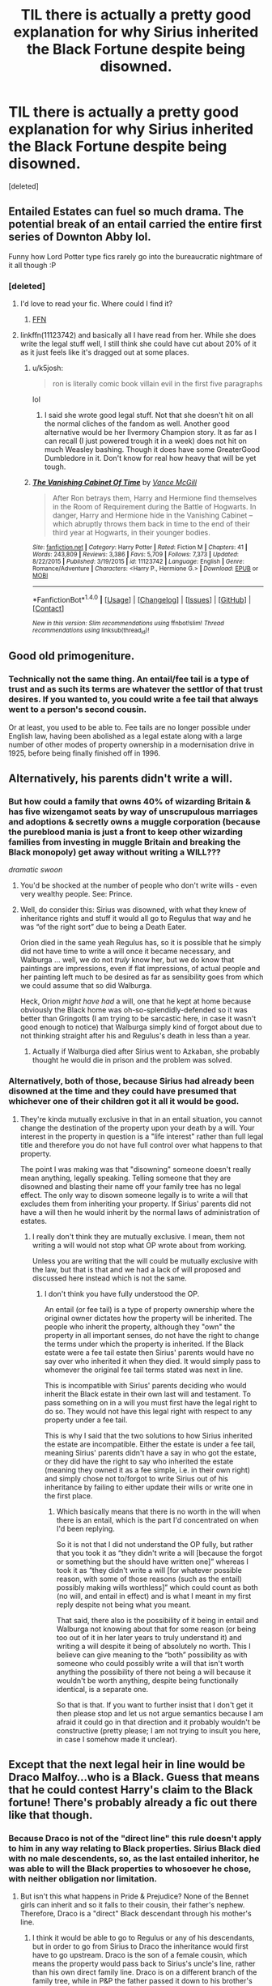 #+TITLE: TIL there is actually a pretty good explanation for why Sirius inherited the Black Fortune despite being disowned.

* TIL there is actually a pretty good explanation for why Sirius inherited the Black Fortune despite being disowned.
:PROPERTIES:
:Score: 57
:DateUnix: 1482972916.0
:DateShort: 2016-Dec-29
:FlairText: Discussion
:END:
[deleted]


** Entailed Estates can fuel so much drama. The potential break of an entail carried the entire first series of Downton Abby lol.

Funny how Lord Potter type fics rarely go into the bureaucratic nightmare of it all though :P
:PROPERTIES:
:Author: FloreatCastellum
:Score: 36
:DateUnix: 1482974965.0
:DateShort: 2016-Dec-29
:END:

*** [deleted]
:PROPERTIES:
:Score: 15
:DateUnix: 1482978147.0
:DateShort: 2016-Dec-29
:END:

**** I'd love to read your fic. Where could I find it?
:PROPERTIES:
:Author: jrl2014
:Score: 2
:DateUnix: 1483038331.0
:DateShort: 2016-Dec-29
:END:

***** [[https://www.fanfiction.net/s/11950816/1/Harry-Potter-and-the-Game][FFN]]
:PROPERTIES:
:Author: Conneron
:Score: 1
:DateUnix: 1483050129.0
:DateShort: 2016-Dec-30
:END:


**** linkffn(11123742) and basically all I have read from her. While she does write the legal stuff well, I still think she could have cut about 20% of it as it just feels like it's dragged out at some places.
:PROPERTIES:
:Author: RedKorss
:Score: 1
:DateUnix: 1483017362.0
:DateShort: 2016-Dec-29
:END:

***** u/k5josh:
#+begin_quote
  ron is literally comic book villain evil in the first five paragraphs
#+end_quote

lol
:PROPERTIES:
:Author: k5josh
:Score: 1
:DateUnix: 1483044258.0
:DateShort: 2016-Dec-30
:END:

****** I said she wrote good legal stuff. Not that she doesn't hit on all the normal cliches of the fandom as well. Another good alternative would be her Ilvermory Champion story. It as far as I can recall (I just powered trough it in a week) does not hit on much Weasley bashing. Though it does have some GreaterGood Dumbledore in it. Don't know for real how heavy that will be yet tough.
:PROPERTIES:
:Author: RedKorss
:Score: 3
:DateUnix: 1483049180.0
:DateShort: 2016-Dec-30
:END:


***** [[http://www.fanfiction.net/s/11123742/1/][*/The Vanishing Cabinet Of Time/*]] by [[https://www.fanfiction.net/u/670787/Vance-McGill][/Vance McGill/]]

#+begin_quote
  After Ron betrays them, Harry and Hermione find themselves in the Room of Requirement during the Battle of Hogwarts. In danger, Harry and Hermione hide in the Vanishing Cabinet -- which abruptly throws them back in time to the end of their third year at Hogwarts, in their younger bodies.
#+end_quote

^{/Site/: [[http://www.fanfiction.net/][fanfiction.net]] *|* /Category/: Harry Potter *|* /Rated/: Fiction M *|* /Chapters/: 41 *|* /Words/: 243,809 *|* /Reviews/: 3,386 *|* /Favs/: 5,709 *|* /Follows/: 7,373 *|* /Updated/: 8/22/2015 *|* /Published/: 3/19/2015 *|* /id/: 11123742 *|* /Language/: English *|* /Genre/: Romance/Adventure *|* /Characters/: <Harry P., Hermione G.> *|* /Download/: [[http://www.ff2ebook.com/old/ffn-bot/index.php?id=11123742&source=ff&filetype=epub][EPUB]] or [[http://www.ff2ebook.com/old/ffn-bot/index.php?id=11123742&source=ff&filetype=mobi][MOBI]]}

--------------

*FanfictionBot*^{1.4.0} *|* [[[https://github.com/tusing/reddit-ffn-bot/wiki/Usage][Usage]]] | [[[https://github.com/tusing/reddit-ffn-bot/wiki/Changelog][Changelog]]] | [[[https://github.com/tusing/reddit-ffn-bot/issues/][Issues]]] | [[[https://github.com/tusing/reddit-ffn-bot/][GitHub]]] | [[[https://www.reddit.com/message/compose?to=tusing][Contact]]]

^{/New in this version: Slim recommendations using/ ffnbot!slim! /Thread recommendations using/ linksub(thread_id)!}
:PROPERTIES:
:Author: FanfictionBot
:Score: 0
:DateUnix: 1483017370.0
:DateShort: 2016-Dec-29
:END:


** Good old primogeniture.
:PROPERTIES:
:Author: jeffala
:Score: 13
:DateUnix: 1482977097.0
:DateShort: 2016-Dec-29
:END:

*** Technically not the same thing. An entail/fee tail is a type of trust and as such its terms are whatever the settlor of that trust desires. If you wanted to, you could write a fee tail that always went to a person's second cousin.

Or at least, you used to be able to. Fee tails are no longer possible under English law, having been abolished as a legal estate along with a large number of other modes of property ownership in a modernisation drive in 1925, before being finally finished off in 1996.
:PROPERTIES:
:Author: Taure
:Score: 1
:DateUnix: 1483046757.0
:DateShort: 2016-Dec-30
:END:


** Alternatively, his parents didn't write a will.
:PROPERTIES:
:Author: Taure
:Score: 11
:DateUnix: 1482996200.0
:DateShort: 2016-Dec-29
:END:

*** But how could a family that owns 40% of wizarding Britain & has five wizengamot seats by way of unscrupulous marriages and adoptions & secretly owns a muggle corporation (because the pureblood mania is just a front to keep other wizarding families from investing in muggle Britain and breaking the Black monopoly) get away without writing a WILL???

/dramatic swoon/
:PROPERTIES:
:Score: 8
:DateUnix: 1483028335.0
:DateShort: 2016-Dec-29
:END:

**** You'd be shocked at the number of people who don't write wills - even very wealthy people. See: Prince.
:PROPERTIES:
:Author: Taure
:Score: 3
:DateUnix: 1483046826.0
:DateShort: 2016-Dec-30
:END:


**** Well, do consider this: Sirius was disowned, with what they knew of inheritance rights and stuff it would all go to Regulus that way and he was “of the right sort” due to being a Death Eater.

Orion died in the same yeah Regulus has, so it is possible that he simply did not have time to write a will once it became necessary, and Walburga ... well, we do not /truly/ know her, but we do know that paintings are impressions, even if flat impressions, of actual people and her painting left much to be desired as far as sensibility goes from which we could assume that so did Walburga.

Heck, Orion /might have had/ a will, one that he kept at home because obviously the Black home was oh-so-splendidly-defended so it was better than Gringotts (I am trying to be sarcastic here, in case it wasn't good enough to notice) that Walburga simply kind of forgot about due to not thinking straight after his and Regulus's death in less than a year.
:PROPERTIES:
:Author: Kazeto
:Score: 1
:DateUnix: 1483038375.0
:DateShort: 2016-Dec-29
:END:

***** Actually if Walburga died after Sirius went to Azkaban, she probably thought he would die in prison and the problem was solved.
:PROPERTIES:
:Score: 2
:DateUnix: 1483068310.0
:DateShort: 2016-Dec-30
:END:


*** Alternatively, both of those, because Sirius had already been disowned at the time and they could have presumed that whichever one of their children got it all it would be good.
:PROPERTIES:
:Author: Kazeto
:Score: 1
:DateUnix: 1483037795.0
:DateShort: 2016-Dec-29
:END:

**** They're kinda mutually exclusive in that in an entail situation, you cannot change the destination of the property upon your death by a will. Your interest in the property in question is a "life interest" rather than full legal title and therefore you do not have full control over what happens to that property.

The point I was making was that "disowning" someone doesn't really mean anything, legally speaking. Telling someone that they are disowned and blasting their name off your family tree has no legal effect. The only way to disown someone legally is to write a will that excludes them from inheriting your property. If Sirius' parents did not have a will then he would inherit by the normal laws of administration of estates.
:PROPERTIES:
:Author: Taure
:Score: 3
:DateUnix: 1483038288.0
:DateShort: 2016-Dec-29
:END:

***** I really don't think they are mutually exclusive. I mean, them not writing a will would not stop what OP wrote about from working.

Unless you are writing that the will could be mutually exclusive with the law, but that is that and we had a lack of will proposed and discussed here instead which is not the same.
:PROPERTIES:
:Author: Kazeto
:Score: 1
:DateUnix: 1483043024.0
:DateShort: 2016-Dec-29
:END:

****** I don't think you have fully understood the OP.

An entail (or fee tail) is a type of property ownership where the original owner dictates how the property will be inherited. The people who inherit the property, although they "own" the property in all important senses, do not have the right to change the terms under which the property is inherited. If the Black estate were a fee tail estate then Sirius' parents would have no say over who inherited it when they died. It would simply pass to whomever the original fee tail terms stated was next in line.

This is incompatible with Sirius' parents deciding who would inherit the Black estate in their own last will and testament. To pass something on in a will you must first have the legal right to do so. They would not have this legal right with respect to any property under a fee tail.

This is why I said that the two solutions to how Sirius inherited the estate are incompatible. Either the estate is under a fee tail, meaning Sirius' parents didn't have a say in who got the estate, or they did have the right to say who inherited the estate (meaning they owned it as a fee simple, i.e. in their own right) and simply chose not to/forgot to write Sirius out of his inheritance by failing to either update their wills or write one in the first place.
:PROPERTIES:
:Author: Taure
:Score: 1
:DateUnix: 1483046004.0
:DateShort: 2016-Dec-30
:END:

******* Which basically means that there is no worth in the will when there is an entail, which is the part I'd concentrated on when I'd been replying.

So it is not that I did not understand the OP fully, but rather that you took it as “they didn't write a will [because the forgot or something but the should have written one]” whereas I took it as “they didn't write a will [for whatever possible reason, with some of those reasons (such as the entail) possibly making wills worthless]” which could count as both (no will, and entail in effect) and is what I meant in my first reply despite not being what you meant.

That said, there also is the possibility of it being in entail and Walburga not knowing about that for some reason (or being too out of it in her later years to truly understand it) and writing a will despite it being of absolutely no worth. This I believe can give meaning to the “both” possibility as with someone who could possibly write a will that isn't worth anything the possibility of there not being a will because it wouldn't be worth anything, despite being functionally identical, is a separate one.

So that is that. If you want to further insist that I don't get it then please stop and let us not argue semantics because I am afraid it could go in that direction and it probably wouldn't be constructive (pretty please; I am not trying to insult you here, in case I somehow made it unclear).
:PROPERTIES:
:Author: Kazeto
:Score: 1
:DateUnix: 1483048968.0
:DateShort: 2016-Dec-30
:END:


** Except that the next legal heir in line would be Draco Malfoy...who is a Black. Guess that means that he could contest Harry's claim to the Black fortune! There's probably already a fic out there like that though.
:PROPERTIES:
:Author: jakeesmename
:Score: 8
:DateUnix: 1482977462.0
:DateShort: 2016-Dec-29
:END:

*** Because Draco is not of the "direct line" this rule doesn't apply to him in any way relating to Black properties. Sirius Black died with no male descendents, so, as the last entailed inheritor, he was able to will the Black properties to whosoever he chose, with neither obligation nor limitation.
:PROPERTIES:
:Author: diraniola
:Score: 30
:DateUnix: 1482978202.0
:DateShort: 2016-Dec-29
:END:

**** But isn't this what happens in Pride & Prejudice? None of the Bennet girls can inherit and so it falls to their cousin, their father's nephew. Therefore, Draco is a "direct" Black descendant through his mother's line.
:PROPERTIES:
:Author: jakeesmename
:Score: 5
:DateUnix: 1482979779.0
:DateShort: 2016-Dec-29
:END:

***** I think it would be able to go to Regulus or any of his descendants, but in order to go from Sirius to Draco the inheritance would first have to go upstream. Draco is the son of a female cousin, which means the property would pass back to Sirius's uncle's line, rather than his own direct family line. Draco is on a different branch of the family tree, while in P&P the father passed it down to his brother's son.
:PROPERTIES:
:Author: diraniola
:Score: 21
:DateUnix: 1482980339.0
:DateShort: 2016-Dec-29
:END:


***** Yes but I believe that Narcissa's branch is a different branch from Sirius, they are only cousins, this combined with the fact that Draco is only maternally a Black this may make him a last resort. But since Sirius named another Heir, with whom he has a legal connection, godfather, it passes to Harry.
:PROPERTIES:
:Author: TheAxeofMetal
:Score: 8
:DateUnix: 1482980469.0
:DateShort: 2016-Dec-29
:END:


***** Depending on the exact law the direct line could spread to the side in case of a lack of the prior owner having no male descendant simply for as long as that other possible inheritor is male (and related closely enough), or only if the line is connected by males. And there is also the issue of the distance as, again depending on the exact law, the direct line can potentially only go back so far

With the Black family being really patriarchal in that regard, and with Draco being a son of a daughter of Sirius's brother's uncle, there is both quite some distance and the potential to break the line due to Narcissa being female, and as such it would not surprise me if Draco was not considered to be part of the direct line.

Considering the example in Pride and Prejudice, there's minimal distance from the main line (brother's son, so just one sideways) and there's also an unbroken male line, whereas here there is quite some distance (a step back, then sideways, then forward; it's practically a dance on the inheritance floor) and the maleness of Narcissa is highly in question.
:PROPERTIES:
:Author: Kazeto
:Score: 1
:DateUnix: 1483038854.0
:DateShort: 2016-Dec-29
:END:


*** See, drama.
:PROPERTIES:
:Author: FloreatCastellum
:Score: 4
:DateUnix: 1482980289.0
:DateShort: 2016-Dec-29
:END:


** I just figured it was because goblins don't give a shit about wizard rules (assuming the deed to Grimmauld Place is kept in the vault).
:PROPERTIES:
:Author: yarglethatblargle
:Score: 5
:DateUnix: 1482985745.0
:DateShort: 2016-Dec-29
:END:


** I'm a bit ignorant to all the legality but what if there is a direct child but there is a will that gives the fortune to someone who is not related. Like for example if Lucius Malfoy decided not to give the family fortune to Draco and instead make a will that he wishes all the Malfoy fortune to go to Ron Weasley (however ridiculous that may sound) What would happen then?
:PROPERTIES:
:Score: 1
:DateUnix: 1483019031.0
:DateShort: 2016-Dec-29
:END:

*** Lucius couldn't do that, but he could easily circumvent it. Lucius could make a will to give Ron 99.99% of all his money and holdings, but he could never technically give him the 'Malfoy fortune'. The 0.01% that will go to Draco, will be known as the 'Malfoy fortune'.

It's interesting right? Ever since posting this post I've researched it a lot to see if I can incorporate it into my story as an interesting plotline. It has a lot of potential.
:PROPERTIES:
:Author: Conneron
:Score: 3
:DateUnix: 1483029495.0
:DateShort: 2016-Dec-29
:END:


*** Depending on whether he subscribes to the old inheritance laws (the same ones that the Blacks subscribed to), he might potentially be able to do that (if he didn't) or he might first have to kill Draco without incriminating himself.

That said, as the exact laws are not known and we have no idea if the Malfoys subscribe to those we don't really know, and in the same vein there might or might not be loopholes of the kind [[/u/Conneron][u/Conneron]] wrote about. If you need it for a fic, check the British inheritance laws in the 16th and 17th Century and also a bit more in both directions as those laws do seem to at least somewhat be based on that, but really there's a fairly high chance that if Lucius wished to do something like that he could have (heck, in all likelihood he could simply give him so-and-so-much money as “posthumous payment for services” and the most Draco could do would be get purple unless he had proof of this being a hoax).
:PROPERTIES:
:Author: Kazeto
:Score: 1
:DateUnix: 1483039588.0
:DateShort: 2016-Dec-29
:END:


*** Draco Malfoy would force a befuddlement potion down his throat and claim Ron Weasley had been drugging him so the will doesn't count.
:PROPERTIES:
:Score: 0
:DateUnix: 1483028470.0
:DateShort: 2016-Dec-29
:END:

**** This isn't fanfiction dumbass it's a hypothetical situation
:PROPERTIES:
:Score: 1
:DateUnix: 1483057728.0
:DateShort: 2016-Dec-30
:END:


** That actually seems very logical!
:PROPERTIES:
:Author: GryffindorTom
:Score: -1
:DateUnix: 1482976255.0
:DateShort: 2016-Dec-29
:END:
